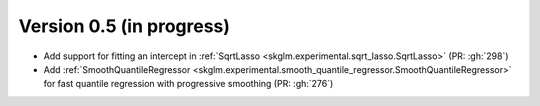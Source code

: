 .. _changes_0_5:

Version 0.5 (in progress)
-------------------------
- Add support for fitting an intercept in :ref:`SqrtLasso <skglm.experimental.sqrt_lasso.SqrtLasso>` (PR: :gh:`298`)
- Add :ref:`SmoothQuantileRegressor <skglm.experimental.smooth_quantile_regressor.SmoothQuantileRegressor>` for fast quantile regression with progressive smoothing (PR: :gh:`276`)
